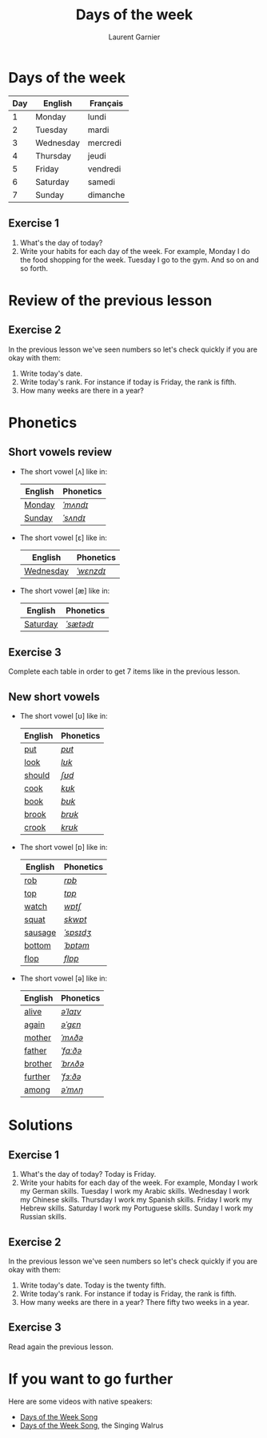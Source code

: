 #+TITLE: Days of the week
#+AUTHOR: Laurent Garnier

* Days of the week
  | Day | English   | Français |
  |-----+-----------+----------|
  |   1 | Monday    | lundi    |
  |   2 | Tuesday   | mardi    |
  |   3 | Wednesday | mercredi |
  |   4 | Thursday  | jeudi    |
  |   5 | Friday    | vendredi |
  |   6 | Saturday  | samedi   |
  |   7 | Sunday    | dimanche |
** Exercise 1
   1. What's the day of today?
   2. Write your habits for each day of the week. For example, Monday
      I do the food shopping for the week. Tuesday I go to the
      gym. And so on and so forth.
* Review of the previous lesson
** Exercise 2
  In the previous lesson we've seen numbers so let's check quickly if
  you are okay with them:
  1. Write today's date.
  2. Write today's rank. For instance if today is Friday, the rank is
     fifth.
  3. How many weeks are there in a year?

* Phonetics  
** Short vowels review
   + The short vowel [ʌ] like in:
     
     | English | Phonetics |
     |---------+-----------|
     | [[https://en.oxforddictionaries.com/definition/monday][Monday]]  | [[http://www.wordreference.com/enfr/monday][/ˈmʌndɪ/]]  |
     | [[https://en.oxforddictionaries.com/definition/sunday][Sunday]]  | [[http://www.wordreference.com/enfr/sunday][/ˈsʌndɪ/]]  |
   + The short vowel [ɛ] like in:
     
     | English   | Phonetics |
     |-----------+-----------|
     | [[https://en.oxforddictionaries.com/definition/wednesday][Wednesday]] | [[http://www.wordreference.com/enfr/wednesday][/ˈwɛnzdɪ/]] |
   + The short vowel [æ] like in:

     | English  | Phonetics |
     |----------+-----------|
     | [[https://en.oxforddictionaries.com/definition/saturday][Saturday]] | [[http://www.wordreference.com/enfr/saturday][/ˈsætədɪ/]] |
** Exercise 3   
   Complete each table in order to get 7 items like in the previous
   lesson.
** New short vowels
   + The short vowel [ʊ] like in:

     | English | Phonetics |
     |---------+-----------|
     | [[https://en.oxforddictionaries.com/definition/put][put]]     | [[http://www.wordreference.com/enfr/put][/pʊt/]]     |
     | [[https://en.oxforddictionaries.com/definition/look][look]]    | [[http://www.wordreference.com/enfr/look][/lʊk/]]     |
     | [[https://en.oxforddictionaries.com/definition/should][should]]  | [[http://www.wordreference.com/enfr/should][/ʃʊd/]]     |
     | [[https://en.oxforddictionaries.com/definition/cook][cook]]    | [[http://www.wordreference.com/enfr/cook][/kʊk/]]     |
     | [[https://en.oxforddictionaries.com/definition/book][book]]    | [[http://www.wordreference.com/enfr/book][/bʊk/]]     |
     | [[https://en.oxforddictionaries.com/definition/brook][brook]]   | [[http://www.wordreference.com/enfr/brook][/brʊk/]]    |
     | [[https://en.oxforddictionaries.com/definition/crook][crook]]   | [[http://www.wordreference.com/enfr/crook][/krʊk/]]    |
   + The short vowel [ɒ] like in:

     | English | Phonetics |
     |---------+-----------|
     | [[https://en.oxforddictionaries.com/definition/rob][rob]]     | [[http://www.wordreference.com/enfr/rob][/rɒb/]]     |
     | [[https://en.oxforddictionaries.com/definition/top][top]]     | [[http://www.wordreference.com/enfr/top][/tɒp/]]     |
     | [[https://en.oxforddictionaries.com/definition/watch][watch]]   | [[http://www.wordreference.com/enfr/watch][/wɒtʃ/]]    |
     | [[https://en.oxforddictionaries.com/definition/squat][squat]]   | [[http://www.wordreference.com/enfr/squat][/skwɒt/]]   |
     | [[https://en.oxforddictionaries.com/definition/sausage][sausage]] | [[http://www.wordreference.com/enfr/sausage][/ˈsɒsɪdʒ/]] |
     | [[https://en.oxforddictionaries.com/definition/bottom][bottom]]  | [[http://www.wordreference.com/enfr/bottom][/ˈbɒtəm/]]  |
     | [[https://en.oxforddictionaries.com/definition/flop][flop]]    | [[http://www.wordreference.com/enfr/flop][/flɒp/]]    |
   + The short vowel [ə] like in:

     | English | Phonetics |
     |---------+-----------|
     | [[https://en.oxforddictionaries.com/definition/alive][alive]]   | [[http://www.wordreference.com/enfr/alive][/əˈlaɪv/]]  |
     | [[https://en.oxforddictionaries.com/definition/again][again]]   | [[http://www.wordreference.com/enfr/again][/əˈɡɛn/]]   |
     | [[https://en.oxforddictionaries.com/definition/mother][mother]]  | [[http://www.wordreference.com/enfr/mother][/ˈmʌðə/]]   |
     | [[https://en.oxforddictionaries.com/definition/father][father]]  | [[http://www.wordreference.com/enfr/father][/ˈfɑːðə/]]  |
     | [[https://en.oxforddictionaries.com/definition/brother][brother]] | [[http://www.wordreference.com/enfr/brother][/ˈbrʌðə/]]  |
     | [[https://en.oxforddictionaries.com/definition/further][further]] | [[http://www.wordreference.com/enfr/further][/ˈfɜːðə/]]  |
     | [[https://en.oxforddictionaries.com/definition/among][among]]   | [[http://www.wordreference.com/enfr/among][/əˈmʌŋ/]]   |
        
* Solutions
** Exercise 1
   1. What's the day of today? Today is Friday. 
   2. Write your habits for each day of the week. For example, Monday
      I work my German skills. Tuesday I work my Arabic
      skills. Wednesday I work my Chinese skills. Thursday I work my
      Spanish skills. Friday I work my Hebrew skills. Saturday I work
      my Portuguese skills. Sunday I work my Russian skills.
** Exercise 2
   In the previous lesson we've seen numbers so let's check quickly if
   you are okay with them:
  1. Write today's date. Today is the twenty fifth.
  2. Write today's rank. For instance if today is Friday, the rank is
     fifth.
  3. How many weeks are there in a year? There fifty two weeks in a
     year.
** Exercise 3
   Read again the previous lesson.
* If you want to go further
  Here are some videos with native speakers:
  + [[https://youtu.be/LIQsyHoLudQ][Days of the Week Song]]
  + [[https://youtu.be/mXMofxtDPUQ][Days of the Week Song]], the Singing Walrus
